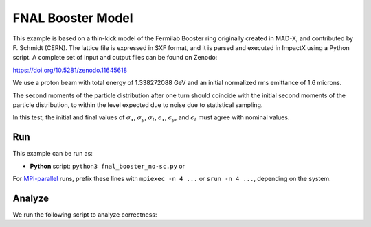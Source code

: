 .. _examples-booster:

FNAL Booster Model
===================

This example is based on a thin-kick model of the Fermilab Booster ring originally created in MAD-X, 
and contributed by F. Schmidt (CERN).  The lattice file is expressed in SXF format, and it is parsed and 
executed in ImpactX using a Python script.  A complete set of input and output files can be found on Zenodo:

https://doi.org/10.5281/zenodo.11645618

We use a proton beam with total energy of 1.338272088 GeV and an initial normalized rms emittance of 1.6 microns.

The second moments of the particle distribution after one turn should coincide with the initial second moments of the particle distribution, to within the level expected due to noise due to statistical sampling.

In this test, the initial and final values of :math:`\sigma_x`, :math:`\sigma_y`, :math:`\sigma_t`, :math:`\epsilon_x`, :math:`\epsilon_y`, and :math:`\epsilon_t` must agree with nominal values.


Run
---

This example can be run as:

* **Python** script: ``python3 fnal_booster_no-sc.py`` or

For `MPI-parallel <https://www.mpi-forum.org>`__ runs, prefix these lines with ``mpiexec -n 4 ...`` or ``srun -n 4 ...``, depending on the system.

.. tab-set::

   .. tab-item:: Python: Script

       .. literalinclude:: fnal_booster_no-sc.py
          :language: python3
          :caption: You can copy this file from ``examples/fnal_booster/fnal_booster_no-sc.py``.

Analyze
-------

We run the following script to analyze correctness:

.. dropdown:: Script ``analysis_booster.py``

   .. literalinclude:: analysis_booster.py
      :language: python3
      :caption: You can copy this file from ``examples/fnal_booster/analysis_booster.py``.

